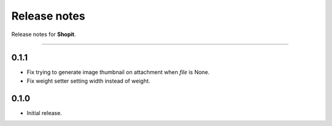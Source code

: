 Release notes
#############

Release notes for **Shopit**.

----

0.1.1
=====

* Fix trying to generate image thumbnail on attachment when `file` is None.
* Fix weight setter setting width instead of weight.

0.1.0
=====

* Initial release.
